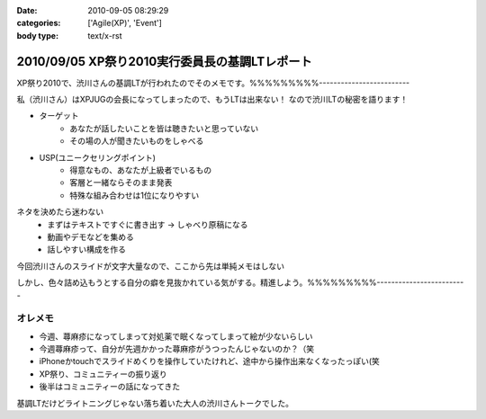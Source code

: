 :date: 2010-09-05 08:29:29
:categories: ['Agile(XP)', 'Event']
:body type: text/x-rst

===============================================
2010/09/05 XP祭り2010実行委員長の基調LTレポート
===============================================

XP祭り2010で、渋川さんの基調LTが行われたのでそのメモです。%%%%%%%%%-------------------------

私（渋川さん）はXPJUGの会長になってしまったので、もうLTは出来ない！
なので渋川LTの秘密を語ります！

* ターゲット
	* あなたが話したいことを皆は聴きたいと思っていない
	* その場の人が聞きたいものをしゃべる

* USP(ユニークセリングポイント)
	* 得意なもの、あなたが上級者でいるもの
	* 客層と一緒ならそのまま発表
	* 特殊な組み合わせは1位になりやすい

ネタを決めたら迷わない
	* まずはテキストですぐに書き出す → しゃべり原稿になる
	* 動画やデモなどを集める
	* 話しやすい構成を作る

今回渋川さんのスライドが文字大量なので、ここから先は単純メモはしない

しかし、色々詰め込もうとする自分の癖を見抜かれている気がする。精進しよう。%%%%%%%%%-------------------------


オレメモ
---------
* 今週、蕁麻疹になってしまって対処薬で眠くなってしまって絵が少ないらしい
* 今週蕁麻疹って、自分が先週かかった蕁麻疹がうつったんじゃないのか？（笑
* iPhoneかtouchでスライドめくりを操作していたけれど、途中から操作出来なくなったっぽい(笑
* XP祭り、コミュニティーの振り返り
* 後半はコミュニティーの話になってきた

基調LTだけどライトニングじゃない落ち着いた大人の渋川さんトークでした。


.. :extend type: text/x-rst
.. :extend:
